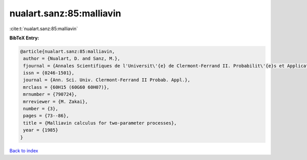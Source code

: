 nualart.sanz:85:malliavin
=========================

:cite:t:`nualart.sanz:85:malliavin`

**BibTeX Entry:**

.. code-block:: bibtex

   @article{nualart.sanz:85:malliavin,
    author = {Nualart, D. and Sanz, M.},
    fjournal = {Annales Scientifiques de l'Universit\'{e} de Clermont-Ferrand II. Probabilit\'{e}s et Applications},
    issn = {0246-1501},
    journal = {Ann. Sci. Univ. Clermont-Ferrand II Probab. Appl.},
    mrclass = {60H15 (60G60 60H07)},
    mrnumber = {790724},
    mrreviewer = {M. Zakai},
    number = {3},
    pages = {73--86},
    title = {Malliavin calculus for two-parameter processes},
    year = {1985}
   }

`Back to index <../By-Cite-Keys.rst>`_
